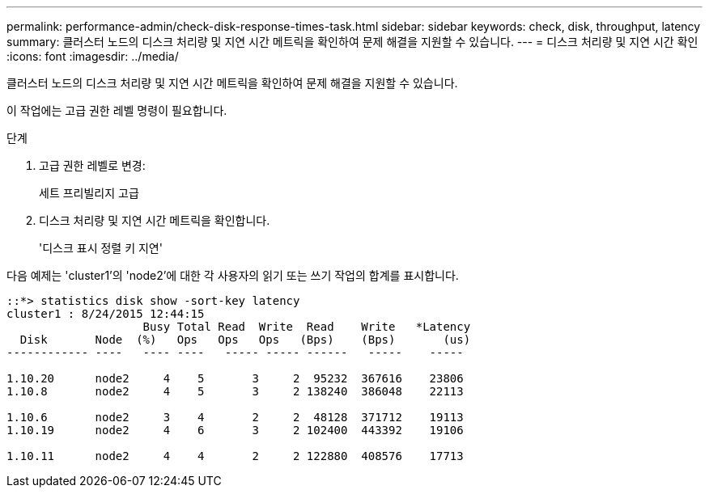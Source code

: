 ---
permalink: performance-admin/check-disk-response-times-task.html 
sidebar: sidebar 
keywords: check, disk, throughput, latency 
summary: 클러스터 노드의 디스크 처리량 및 지연 시간 메트릭을 확인하여 문제 해결을 지원할 수 있습니다. 
---
= 디스크 처리량 및 지연 시간 확인
:icons: font
:imagesdir: ../media/


[role="lead"]
클러스터 노드의 디스크 처리량 및 지연 시간 메트릭을 확인하여 문제 해결을 지원할 수 있습니다.

이 작업에는 고급 권한 레벨 명령이 필요합니다.

.단계
. 고급 권한 레벨로 변경:
+
세트 프리빌리지 고급

. 디스크 처리량 및 지연 시간 메트릭을 확인합니다.
+
'디스크 표시 정렬 키 지연'



다음 예제는 'cluster1'의 'node2'에 대한 각 사용자의 읽기 또는 쓰기 작업의 합계를 표시합니다.

[listing]
----
::*> statistics disk show -sort-key latency
cluster1 : 8/24/2015 12:44:15
                    Busy Total Read  Write  Read    Write   *Latency
  Disk       Node  (%)   Ops   Ops   Ops   (Bps)    (Bps)       (us)
------------ ----   ---- ----   ----- ----- ------   -----    -----

1.10.20      node2     4    5       3     2  95232  367616    23806
1.10.8       node2     4    5       3     2 138240  386048    22113

1.10.6       node2     3    4       2     2  48128  371712    19113
1.10.19      node2     4    6       3     2 102400  443392    19106

1.10.11      node2     4    4       2     2 122880  408576    17713
----